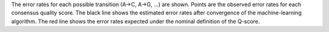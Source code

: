 The error rates for each possible transition (A→C, A→G, …) are shown. Points are the observed error rates for each consensus quality score. The black line shows the estimated error rates after convergence of the machine-learning algorithm. The red line shows the error rates expected under the nominal definition of the Q-score.
